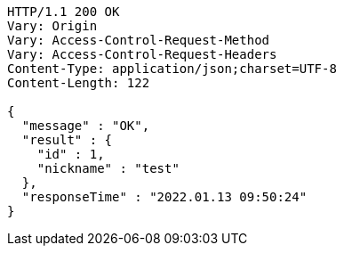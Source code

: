 [source,http,options="nowrap"]
----
HTTP/1.1 200 OK
Vary: Origin
Vary: Access-Control-Request-Method
Vary: Access-Control-Request-Headers
Content-Type: application/json;charset=UTF-8
Content-Length: 122

{
  "message" : "OK",
  "result" : {
    "id" : 1,
    "nickname" : "test"
  },
  "responseTime" : "2022.01.13 09:50:24"
}
----